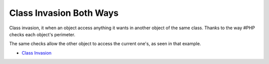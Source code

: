 .. _class-invasion-both-ways:

Class Invasion Both Ways
------------------------

	.. meta::
		:description lang=en:
			Class Invasion Both Ways: Class invasion, it when an object access anything it wants in another object of the same class.

Class invasion, it when an object access anything it wants in another object of the same class. Thanks to the way #PHP checks each object's perimeter.

The same checks allow the other object to access the current one's, as seen in that example.

.. image:: ../images/class_invasion_reciproque.png

* `Class Invasion <https://php-dictionary.readthedocs.io/en/latest/dictionary.html#class-invasion>`_


